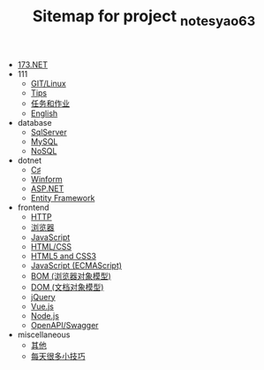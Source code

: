 #+TITLE: Sitemap for project _notes_yao63

- [[file:index.org][173.NET]]
- 111
  - [[file:111/git.org][GIT/Linux]]
  - [[file:111/notes.org][Tips]]
  - [[file:111/tasks.org][任务和作业]]
  - [[file:111/words.org][English]]
- database
  - [[file:database/1-sqlserver.org][SqlServer]]
  - [[file:database/2-mysql.org][MySQL]]
  - [[file:database/5-nosql.org][NoSQL]]
- dotnet
  - [[file:dotnet/0-csharp.org][C♯]]
  - [[file:dotnet/4-winform.org][Winform]]
  - [[file:dotnet/5-aspnet.org][ASP.NET]]
  - [[file:dotnet/7-ef.org][Entity Framework]]
- frontend
  - [[file:frontend/0-http.org][HTTP]]
  - [[file:frontend/1-browser.org][浏览器]]
  - [[file:frontend/2-javascript.org][JavaScript]]
  - [[file:frontend/a-html+css.org][HTML/CSS]]
  - [[file:frontend/a_html5+css3.org][HTML5 and CSS3]]
  - [[file:frontend/c_js.org][JavaScript (ECMAScript)]]
  - [[file:frontend/d_bom.org][BOM (浏览器对象模型)]]
  - [[file:frontend/e_dom.org][DOM (文档对象模型)]]
  - [[file:frontend/h_jQuery.org][jQuery]]
  - [[file:frontend/n_vue-js.org][Vue.js]]
  - [[file:frontend/w_nodejs.org][Node.js]]
  - [[file:frontend/z-openapi.org][OpenAPI/Swagger]]
- miscellaneous
  - [[file:miscellaneous/misc.org][其他]]
  - [[file:miscellaneous/skills.org][每天很多小技巧]]